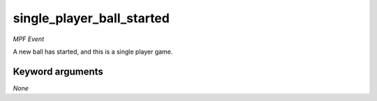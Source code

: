 single_player_ball_started
==========================

*MPF Event*

A new ball has started, and this is a single player game.


Keyword arguments
-----------------

*None*
